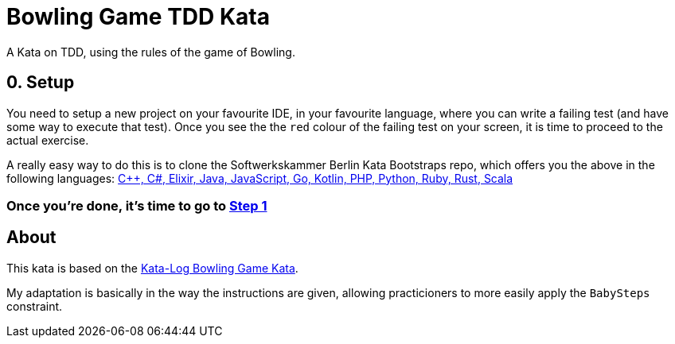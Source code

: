 = Bowling Game TDD Kata

A Kata on TDD, using the rules of the game of Bowling. 

== 0. Setup

You need to setup a new project on your favourite IDE, in your favourite language, where you can write a failing test (and have some way to execute that test). Once you see the the `red` colour of the failing test on your screen, it is time to proceed to the actual exercise.

A really easy way to do this is to clone the Softwerkskammer Berlin Kata Bootstraps repo, which offers you the above in the following languages: link:https://github.com/swkBerlin/kata-bootstraps[C++, C#, Elixir, Java, JavaScript, Go, Kotlin, PHP, Python, Ruby, Rust, Scala]


=== Once you're done, it's time to go to link:Step1.asciidoc[Step 1]


== About

This kata is based on the link:http://kata-log.rocks/bowling-game-kata[Kata-Log Bowling Game Kata].

My adaptation is basically in the way the instructions are given, allowing practicioners to more easily apply the `BabySteps` constraint. 
